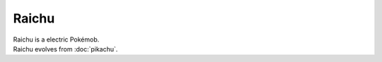.. raichu:

Raichu
-------

.. image:: ../../_images/pokemobs/gen_1/entity_icon/textures/raichu.png
    :alt: Raichu
.. image:: ../../_images/pokemobs/gen_1/entity_icon/textures/raichus.png
    :alt: Raichu


| Raichu is a electric Pokémob.
| Raichu evolves from :doc:`pikachu`.